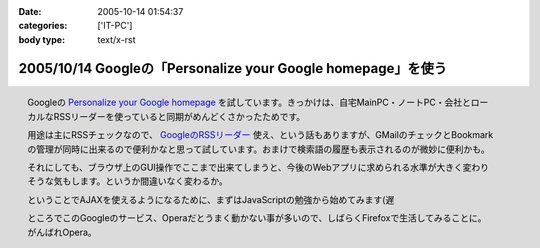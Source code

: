 :date: 2005-10-14 01:54:37
:categories: ['IT-PC']
:body type: text/x-rst

=============================================================
2005/10/14 Googleの「Personalize your Google homepage」を使う
=============================================================

.. figure:: images/google_personal/thumb?width=200
  :target: images/google_personal
  :align: right

  Googleの `Personalize your Google homepage`_ を試しています。きっかけは、自宅MainPC・ノートPC・会社とローカルなRSSリーダーを使っていると同期がめんどくさかったためです。

  用途は主にRSSチェックなので、 `GoogleのRSSリーダー`_ 使え、という話もありますが、GMailのチェックとBookmarkの管理が同時に出来るので便利かなと思って試しています。おまけで検索語の履歴も表示されるのが微妙に便利かも。

  それにしても、ブラウザ上のGUI操作でここまで出来てしまうと、今後のWebアプリに求められる水準が大きく変わりそうな気もします。というか間違いなく変わるか。

  ということでAJAXを使えるようになるために、まずはJavaScriptの勉強から始めてみます(遅

  ところでこのGoogleのサービス、Operaだとうまく動かない事が多いので、しばらくFirefoxで生活してみることに。がんばれOpera。

.. _`Personalize your Google homepage`: http://www.google.com/ig
.. _`GoogleのRSSリーダー`: http://www.google.com/reader/things/intro



.. :extend type: text/x-rst
.. :extend:
